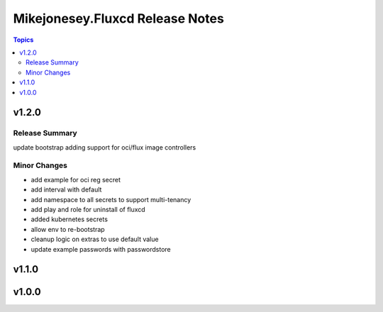 ================================
Mikejonesey.Fluxcd Release Notes
================================

.. contents:: Topics

v1.2.0
======

Release Summary
---------------

update bootstrap adding support for oci/flux image controllers

Minor Changes
-------------

- add example for oci reg secret
- add interval with default
- add namespace to all secrets to support multi-tenancy
- add play and role for uninstall of fluxcd
- added kubernetes secrets
- allow env to re-bootstrap
- cleanup logic on extras to use default value
- update example passwords with passwordstore

v1.1.0
======

v1.0.0
======

